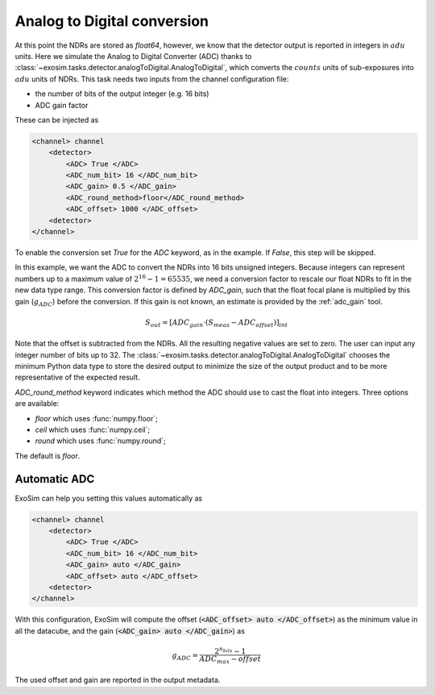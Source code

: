.. _analogtodigtital:

===================================
Analog to Digital conversion
===================================

At this point the NDRs are stored as `float64`, however, we know that the detector output is reported in integers in :math:`adu` units.
Here we simulate the Analog to Digital Converter (ADC) thanks to  :class:`~exosim.tasks.detector.analogToDigital.AnalogToDigital`,
which converts the :math:`counts` units of sub-exposures into :math:`adu` units of NDRs.
This task needs two inputs from the channel configuration file:

+ the number of bits of the output integer (e.g. 16 bits)
+ ADC gain factor

These can be injected as

.. code-block:: xml

    <channel> channel
        <detector>
            <ADC> True </ADC>
            <ADC_num_bit> 16 </ADC_num_bit>
            <ADC_gain> 0.5 </ADC_gain>
            <ADC_round_method>floor</ADC_round_method>
            <ADC_offset> 1000 </ADC_offset>
        <detector>
    </channel>

To enable the conversion set `True` for the `ADC` keyword, as in the example.
If `False`, this step will be skipped.

In this example, we want the ADC to convert the NDRs into 16 bits unsigned integers.
Because integers can represent numbers up to a maximum value of :math:`2^{16} -1 = 65535`,
we need a conversion factor to rescale our float NDRs to fit in the new data type range.
This conversion factor is defined by `ADC_gain`, such that the float focal plane is multiplied by this gain (:math:`g_{ADC}`) before the conversion.
If this gain is not known, an estimate is provided by the :ref:`adc_gain` tool.

.. math::

    S_{out} = [ ADC_{gain} \cdot( S_{meas} - ADC_{offset}) ]_{int}

Note that the offset is subtracted from the NDRs. All the resulting negative values are set to zero.
The user can input any integer number of bits up to 32.
The :class:`~exosim.tasks.detector.analogToDigital.AnalogToDigital` chooses the minimum Python
data type to store the desired output to minimize the size of the output product and to be more representative of the expected result.

`ADC_round_method` keyword indicates which method the ADC should use to cast the float into integers. Three options are available:

- `floor` which uses :func:`numpy.floor`;
- `ceil` which uses :func:`numpy.ceil`;
- `round` which uses :func:`numpy.round`;

The default is `floor`.

Automatic ADC
---------------

ExoSim can help you setting this values automatically as

.. code-block:: xml

    <channel> channel
        <detector>
            <ADC> True </ADC>
            <ADC_num_bit> 16 </ADC_num_bit>
            <ADC_gain> auto </ADC_gain>
            <ADC_offset> auto </ADC_offset>
        <detector>
    </channel>

With this configuration, ExoSim will compute the offset (:code:`<ADC_offset> auto </ADC_offset>`) as the minimum value in all the datacube, and the gain (:code:`<ADC_gain> auto </ADC_gain>`) as

.. math::

    g_{ADC} = \frac{2^{n_{bits}}-1 }{ADC_{max}-offset}


The used offset and gain are reported in the output metadata.
